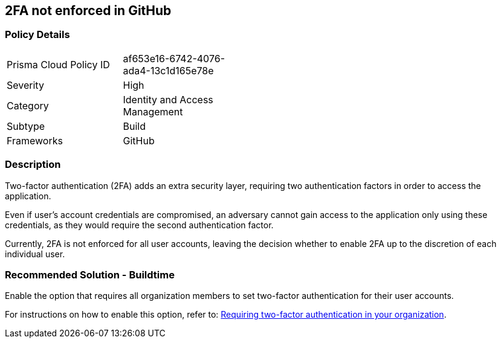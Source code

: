 == 2FA not enforced in GitHub

=== Policy Details 

[width=45%]
[cols="1,1"]
|=== 

|Prisma Cloud Policy ID 
|af653e16-6742-4076-ada4-13c1d165e78e 

|Severity
|High 

|Category
|Identity and Access Management 
// add category 

|Subtype
|Build
// add subtype-build/runtime

|Frameworks
|GitHub

|=== 


=== Description

Two-factor authentication (2FA) adds an extra security layer, requiring two authentication factors in order to access the application.

Even if user's account credentials are compromised, an adversary cannot gain access to the application only using these credentials, as they would require the second authentication factor.

Currently, 2FA is not enforced for all user accounts, leaving the decision whether to enable 2FA up to the discretion of each individual user.

=== Recommended Solution - Buildtime

Enable the option that requires all organization members to set two-factor authentication for their user accounts.

For instructions on how to enable this option, refer to:
https://docs.github.com/en/github/setting-up-and-managing-organizations-and-teams/requiring-two-factor-authentication-in-your-organization#about-two-factor-authentication-for-organizations[Requiring two-factor authentication in your organization].

